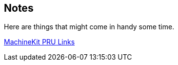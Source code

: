 == Notes

Here are things that might come in handy some time.

http://blog.machinekit.io/2013/06/beagle-bone-pru-links.html[MachineKit PRU Links]

